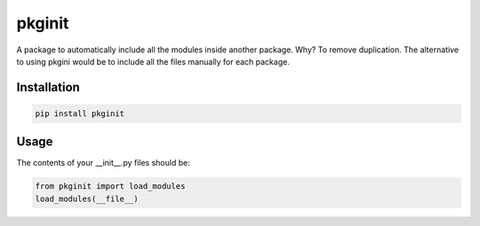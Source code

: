 ********
pkginit
********
A package to automatically include all the modules inside another package.
Why? To remove duplication. The alternative to using pkgini would be to include all the files manually for each package.

Installation
############
.. code-block:: shell

    pip install pkginit

Usage
#####

The contents of your __init__.py files should be:

.. code-block:: python

    from pkginit import load_modules
    load_modules(__file__)
